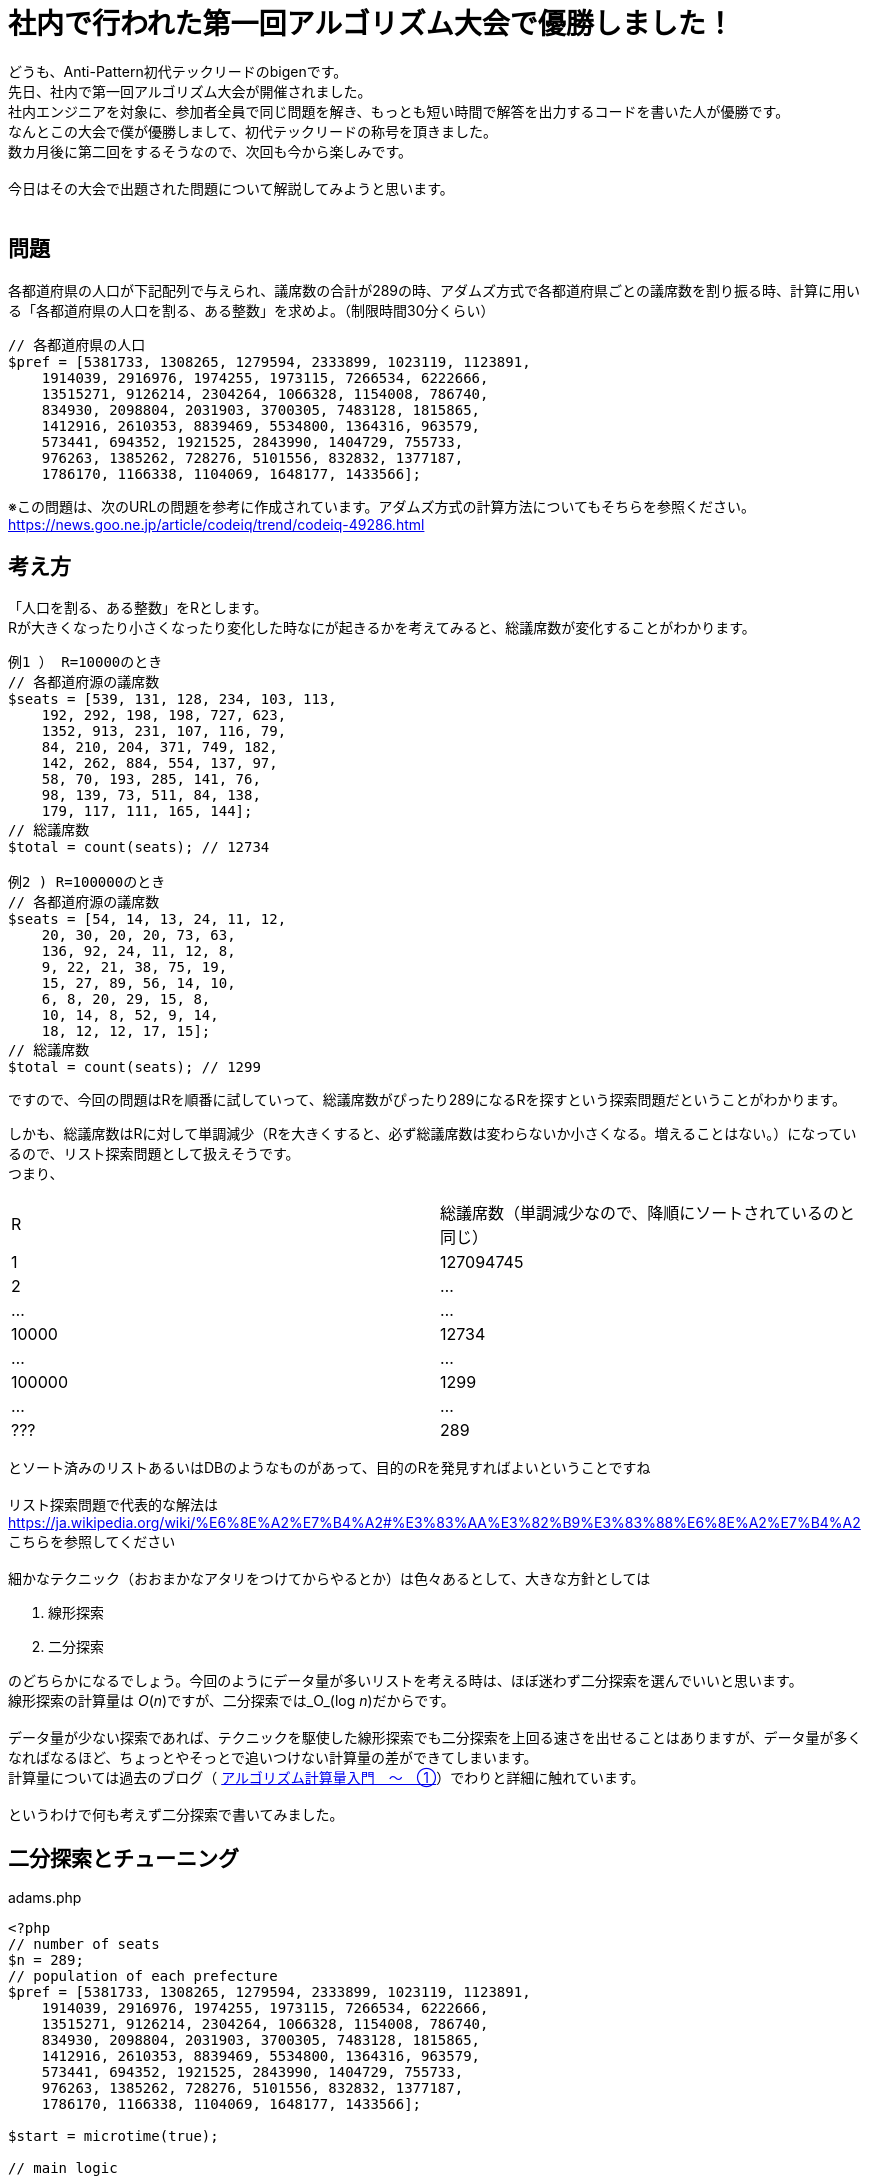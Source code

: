 = 社内で行われた第一回アルゴリズム大会で優勝しました！
:hp-alt-title: adams_method
:hp-tags: bigen, adams, algorithm

どうも、Anti-Pattern初代テックリードのbigenです。 +
先日、社内で第一回アルゴリズム大会が開催されました。 +
社内エンジニアを対象に、参加者全員で同じ問題を解き、もっとも短い時間で解答を出力するコードを書いた人が優勝です。 +
なんとこの大会で僕が優勝しまして、初代テックリードの称号を頂きました。 +
数カ月後に第二回をするそうなので、次回も今から楽しみです。 +
 +
今日はその大会で出題された問題について解説してみようと思います。 +
 +
 
== 問題
各都道府県の人口が下記配列で与えられ、議席数の合計が289の時、アダムズ方式で各都道府県ごとの議席数を割り振る時、計算に用いる「各都道府県の人口を割る、ある整数」を求めよ。（制限時間30分くらい）

[source, php]
----
// 各都道府県の人口
$pref = [5381733, 1308265, 1279594, 2333899, 1023119, 1123891,
    1914039, 2916976, 1974255, 1973115, 7266534, 6222666,
    13515271, 9126214, 2304264, 1066328, 1154008, 786740,
    834930, 2098804, 2031903, 3700305, 7483128, 1815865,
    1412916, 2610353, 8839469, 5534800, 1364316, 963579,
    573441, 694352, 1921525, 2843990, 1404729, 755733,
    976263, 1385262, 728276, 5101556, 832832, 1377187,
    1786170, 1166338, 1104069, 1648177, 1433566];
----

※この問題は、次のURLの問題を参考に作成されています。アダムズ方式の計算方法についてもそちらを参照ください。 +
https://news.goo.ne.jp/article/codeiq/trend/codeiq-49286.html +

== 考え方
「人口を割る、ある整数」をRとします。 +
Rが大きくなったり小さくなったり変化した時なにが起きるかを考えてみると、総議席数が変化することがわかります。 +
```
例1 ） R=10000のとき
// 各都道府源の議席数
$seats = [539, 131, 128, 234, 103, 113,
    192, 292, 198, 198, 727, 623,
    1352, 913, 231, 107, 116, 79,
    84, 210, 204, 371, 749, 182,
    142, 262, 884, 554, 137, 97,
    58, 70, 193, 285, 141, 76,
    98, 139, 73, 511, 84, 138,
    179, 117, 111, 165, 144];
// 総議席数
$total = count(seats); // 12734

例2 ) R=100000のとき
// 各都道府源の議席数
$seats = [54, 14, 13, 24, 11, 12,
    20, 30, 20, 20, 73, 63,
    136, 92, 24, 11, 12, 8,
    9, 22, 21, 38, 75, 19,
    15, 27, 89, 56, 14, 10,
    6, 8, 20, 29, 15, 8,
    10, 14, 8, 52, 9, 14,
    18, 12, 12, 17, 15];
// 総議席数
$total = count(seats); // 1299
```
ですので、今回の問題はRを順番に試していって、総議席数がぴったり289になるRを探すという探索問題だということがわかります。 +

しかも、総議席数はRに対して単調減少（Rを大きくすると、必ず総議席数は変わらないか小さくなる。増えることはない。）になっているので、リスト探索問題として扱えそうです。 +
つまり、

|=======================
|R |総議席数（単調減少なので、降順にソートされているのと同じ）
|1    |127094745
|2    |…
|…    |…
|10000| 12734
|…| …
|100000| 1299
|…| …
|???| 289
|======================= 
 
とソート済みのリストあるいはDBのようなものがあって、目的のRを発見すればよいということですね +
 +
リスト探索問題で代表的な解法は
https://ja.wikipedia.org/wiki/%E6%8E%A2%E7%B4%A2#%E3%83%AA%E3%82%B9%E3%83%88%E6%8E%A2%E7%B4%A2
こちらを参照してください +
 +
細かなテクニック（おおまかなアタリをつけてからやるとか）は色々あるとして、大きな方針としては +

 . 線形探索
 . 二分探索

のどちらかになるでしょう。今回のようにデータ量が多いリストを考える時は、ほぼ迷わず二分探索を選んでいいと思います。 +
線形探索の計算量は _O_(_n_)ですが、二分探索では_O_(log _n_)だからです。 +
 +
データ量が少ない探索であれば、テクニックを駆使した線形探索でも二分探索を上回る速さを出せることはありますが、データ量が多くなればなるほど、ちょっとやそっとで追いつけない計算量の差ができてしまいます。 +
計算量については過去のブログ（ http://tech.innovation.co.jp/2018/06/26/Introduction-of-Computational-Complexity.html[アルゴリズム計算量入門　〜　①]）でわりと詳細に触れています。 +
 +
というわけで何も考えず二分探索で書いてみました。

== 二分探索とチューニング

.adams.php
[source, php]
----
<?php
// number of seats
$n = 289;
// population of each prefecture
$pref = [5381733, 1308265, 1279594, 2333899, 1023119, 1123891,
    1914039, 2916976, 1974255, 1973115, 7266534, 6222666,
    13515271, 9126214, 2304264, 1066328, 1154008, 786740,
    834930, 2098804, 2031903, 3700305, 7483128, 1815865,
    1412916, 2610353, 8839469, 5534800, 1364316, 963579,
    573441, 694352, 1921525, 2843990, 1404729, 755733,
    976263, 1385262, 728276, 5101556, 832832, 1377187,
    1786170, 1166338, 1104069, 1648177, 1433566];

$start = microtime(true);

// main logic
$sum = array_sum($pref);

// initial span
$from = 1;
$to = $sum;

// binary search
while (true) {
    $mid = ceil(($from + $to) / 2);
    $seats = array_map(function ($value) use ($mid) {
        return ceil($value / $mid);
    }, $pref);

    $total = array_sum($seats);

    if ($total == $n) {
        $result = $mid;
        break;
    } elseif ($total < $n) {
        $to = $mid;
    } elseif ($total > $n) {
        $from = $mid;
    }
}


$end = microtime(true);

$interval = $end - $start;

echo "R: " . $result . "\n";
echo "interval: " . $interval . "\n";
echo "iteration: " . $i . "\n";

// R: 478528
// interval: 0.00014901161193848
// iteration: 18
----

というわけで、二分探索の範囲の初期値は余裕をもって1 ~ 総人口と適当において動かしてみると、 +
反復回数18回で約0.000149秒くらいでした。 +
 +
なかなかいいスコアです。 +
「二分探索」というスキームで戦う以上は、あとは初期値くらいしかチューニングできないので、初期値を工夫してみます。 +
 +
 +
「答えって大体この辺に近そうだよね」という指標をまず考えてみます。 +
直感的に、人口をRで割ったあとの配列（切り上げる前）の合計が289になってると、切り上げたあとの合計も289に近そうです。 そしかも必ず289より大きくなります。 +
 +
これをもとにちょろっと計算してみると、R=（総人口/289）とすると、総議席数は289~(289+47)の間にくることがわかりました。


```
例） 簡単のため、 
$array = [10, 15, 25]
について考えると、配列の合計50で値を全部わると、
$array = [0.2, 0.3, 0.5]
となり、全て合計すると1になる配列になります。さらに全部に289をかけると、
$array = [57.8, 86.7, 144.5]
となり、合計すると289になる配列になります。
このあと各要素を切り上げていくんですが、その合計は289より大きくなってるのは自明ですね。

ちなみに、切り上げたときに増える議席数は1要素あたり０〜1の間でしか増えないはずです。
「(合計)で割って(289)をかける」のは「(合計/289)で割る」のと同じなので、Rを(合計/289)としておくと、総議席数は289~(289+3)の間にくるはずです。
```

同様に、R=（総人口/(289-47)）とすると、総議席数は(289-47)~289の間に来ます。 +
 +
これを使うと、総議席数が289となるようなRは、 *（総人口/289）* より大きく *（総人口/(289-47)）* より小さいということが分かるので、それを初期値として組み込んでみます。 +

```
$from = $sum / $n;
$to = $sum / ($n - count($pref));

...

echo "R: " . $result . "\n";
echo "interval: " . $interval . "\n";
echo "iteration: " . $i . "\n";

// R: 478644
// interval: 0.0000731945037841
// iteration: 9

```

というわけで反復回数をさらに半分にし、計算時間も半分になりました。 +

== おわりに

大会の後から知ったんですが、探索点を中間点以外のところにとる *内挿探索* というアルゴリズムがあるそうで、 +
データの偏りが少ない今回のような問題ではかなり速度があげられそうです。 +
 +
ロジックもそれほど複雑ではなく二分探索の延長で実装できそうなので、暇があれば挑戦してみようと思います。